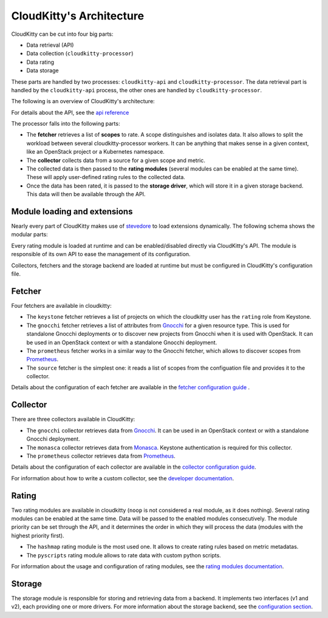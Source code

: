 =========================
CloudKitty's Architecture
=========================

CloudKitty can be cut into four big parts:

* Data retrieval (API)
* Data collection (``cloudkitty-processor``)
* Data rating
* Data storage

These parts are handled by two processes: ``cloudkitty-api`` and
``cloudkitty-processor``. The data retrieval part is handled by the
``cloudkitty-api`` process, the other ones are handled by
``cloudkitty-processor``.

The following is an overview of CloudKitty's architecture:

.. image:: ../images/cloudkitty_architecture.png
   :scale: 70%

For details about the API, see the `api reference`_

The processor falls into the following parts:

* The **fetcher** retrieves a list of **scopes** to rate. A scope
  distinguishes and isolates data. It also allows to split the workload
  between several cloudkitty-processor workers. It can be anything
  that makes sense in a given context, like an OpenStack project or a
  Kubernetes namespace.

* The **collector** collects data from a source for a given scope and
  metric.

* The collected data is then passed to the **rating modules** (several modules
  can be enabled at the same time). These will apply user-defined rating rules
  to the collected data.

* Once the data has been rated, it is passed to the **storage driver**, which
  will store it in a given storage backend. This data will then be available
  through the API.

.. _api reference: ../api-reference/index.html

Module loading and extensions
=============================

Nearly every part of CloudKitty makes use of stevedore_ to load extensions
dynamically. The following schema shows the modular parts:

.. image:: ../images/cloudkitty_modules.png
   :scale: 70%

Every rating module is loaded at runtime and can be enabled/disabled directly
via CloudKitty's API. The module is responsible of its own API to ease the
management of its configuration.

Collectors, fetchers and the storage backend are loaded at runtime but must be
configured in CloudKitty's configuration file.

.. _stevedore: https://docs.openstack.org/stevedore/latest/

Fetcher
=======

Four fetchers are available in cloudkitty:

* The ``keystone`` fetcher retrieves a list of projects on which the
  cloudkitty user has the ``rating`` role from Keystone.

* The ``gnocchi`` fetcher retrieves a list of attributes from `Gnocchi`_ for a
  given resource type. This is used for standalone Gnocchi deployments or to
  discover new projects from Gnocchi when it is used with OpenStack. It can be
  used in an OpenStack context or with a standalone Gnocchi deployment.

* The ``prometheus`` fetcher works in a similar way to the Gnocchi fetcher,
  which allows to discover scopes from `Prometheus`_.

* The ``source`` fetcher is the simplest one: it reads a list of scopes from
  the configuation file and provides it to the collector.

Details about the configuration of each fetcher are available in the
`fetcher configuration guide`_ .

.. _fetcher configuration guide: configuration/fetcher.html

Collector
=========

There are three collectors available in CloudKitty:

* The ``gnocchi`` collector retrieves data from `Gnocchi`_. It can be used in
  an OpenStack context or with a standalone Gnocchi deployment.

* The ``monasca`` collector retrieves data from `Monasca`_. Keystone
  authentication is required for this collector.

* The ``prometheus`` collector retrieves data from `Prometheus`_.

Details about the configuration of each collector are available in the
`collector configuration guide`_.

For information about how to write a custom collector, see
the `developer documentation`_.

.. _developer documentation: ../developer/collector.html
.. _collector configuration guide: configuration/collector.html
.. _Gnocchi: https://gnocchi.xyz/
.. _Monasca: https://docs.openstack.org/monasca-api/latest/
.. _Prometheus: https://prometheus.io/docs/introduction/overview/

Rating
======

Two rating modules are available in cloudkitty (``noop`` is not considered a
real module, as it does nothing). Several rating modules can be enabled at the
same time. Data will be passed to the enabled modules consecutively. The
module priority can be set through the API, and it determines the order in
which they will process the data (modules with the highest priority first).

* The ``hashmap`` rating module is the most used one. It allows to create
  rating rules based on metric metadatas.

* The ``pyscripts`` rating module allows to rate data with custom python
  scripts.

For information about the usage and configuration of rating modules, see the
`rating modules documentation`_.

.. _rating modules documentation: ../user/rating/index.html

Storage
=======

The storage module is responsible for storing and retrieving data from a
backend. It implements two interfaces (v1 and v2), each providing one or more
drivers. For more information about the storage backend, see the
`configuration section`_.

.. _configuration section: configuration/storage.html
